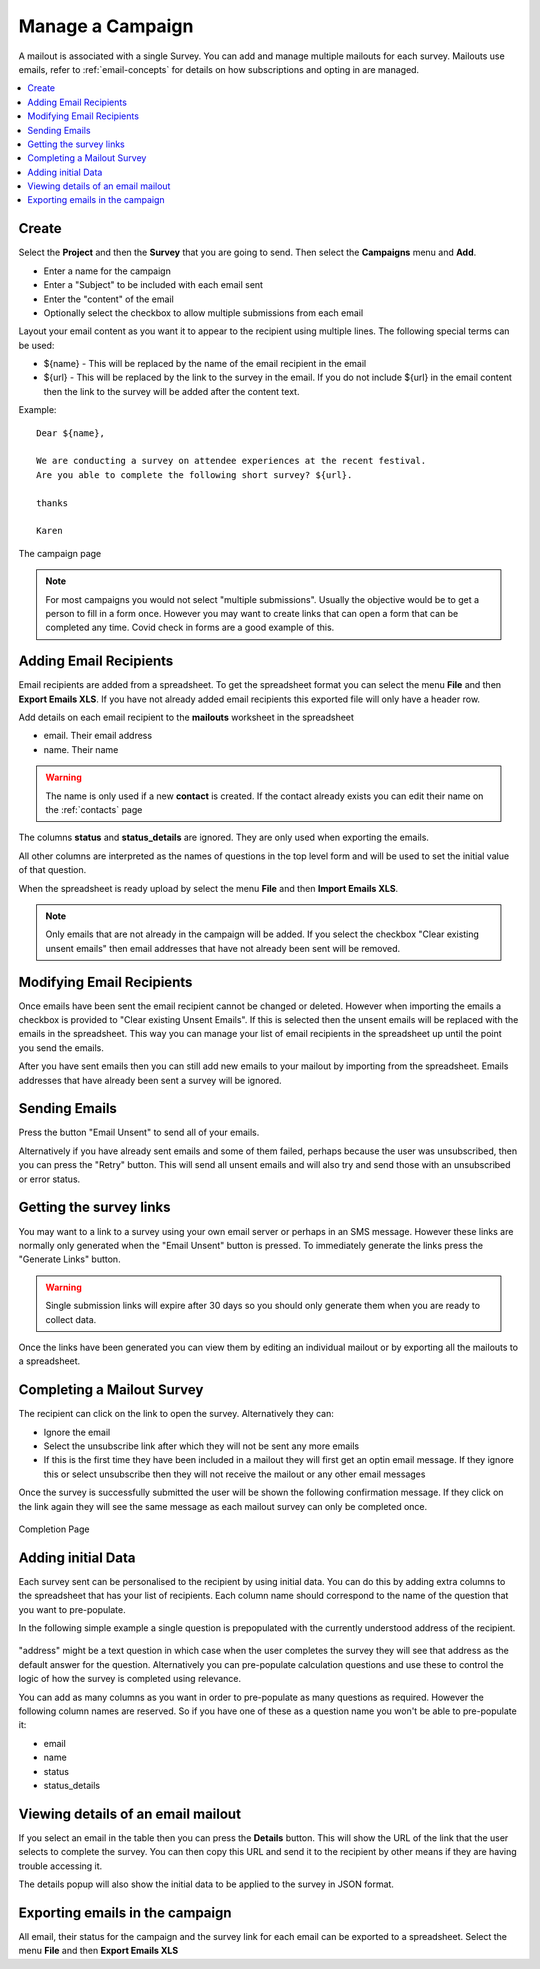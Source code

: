 Manage a Campaign
=================

A mailout is associated with a single Survey.  You can add and manage multiple mailouts for each survey. Mailouts use emails, refer to :ref:`email-concepts`
for details on how subscriptions and opting in are managed.

.. contents::
 :local:

Create
------

Select the **Project** and then the **Survey** that you are going to send.  Then select the **Campaigns** menu and **Add**.

*  Enter a name for the campaign
*  Enter a "Subject" to be included with each email sent
*  Enter the "content" of the email
*  Optionally select the checkbox to allow multiple submissions from each email

Layout your email content as you want it to appear to the recipient using multiple lines.  The following special terms can be used:

*  ${name}  - This will be replaced by the name of the email recipient in the email
*  ${url}  - This will be replaced by the link to the survey in the email.  If you do not include ${url} in the email content then the 
   link to the survey will be added after the content text.

Example::

  Dear ${name},

  We are conducting a survey on attendee experiences at the recent festival.
  Are you able to complete the following short survey? ${url}.

  thanks

  Karen


.. figure::  _images/campaign.jpg
   :align:   center
   :width:  500px
   :alt: The campaign page

   The campaign page

.. note::

  For most campaigns you would not select "multiple submissions".  Usually the objective would be to get
  a person to fill in a form once.  However you may want to create links that can open a form that can be
  completed any time.  Covid check in forms are a good example of this.  

Adding Email Recipients
-----------------------

Email recipients are added from a spreadsheet.  To get the spreadsheet format you can select the menu **File** and then **Export Emails XLS**.  If you have not
already added email recipients this exported file will only have a header row.

Add details on each email recipient to the **mailouts** worksheet in the spreadsheet

*  email.  Their email address
*  name.   Their name

.. warning::

  The name is only used if a new **contact** is created.  If the contact already exists you can edit their name on the :ref:`contacts` page

The columns **status** and **status_details** are ignored.  They are only used when exporting the emails.

All other columns are interpreted as the names of questions in the top level form and will be used to set the initial value of that question.

When the spreadsheet is ready upload by select the menu **File** and then **Import Emails XLS**.

.. note::

  Only emails that are not already in the campaign will be added.  If you select the checkbox "Clear existing unsent emails" then email addresses that have not
  already been sent will be removed. 

Modifying Email Recipients
--------------------------

Once emails have been sent the email recipient cannot be changed or deleted.  However when importing the emails a checkbox is provided to
"Clear existing Unsent Emails". If this is selected then the unsent emails will be replaced with the emails in the spreadsheet. This
way you can manage your list of email recipients in the spreadsheet up until the point you send the emails.

After you have sent emails then you can still add new emails to your mailout by importing from the spreadsheet. Emails addresses that have already been
sent a survey will be ignored.

Sending Emails
--------------

Press the button "Email Unsent" to send all of your emails.

Alternatively if you have already sent emails and some of them failed, perhaps because the user was unsubscribed, then you can press the "Retry" button.
This will send all unsent emails and will also try and send those with an unsubscribed or error status.  

Getting the survey links
------------------------

You may want to a link to a survey using your own email server or perhaps in an SMS message.  However these links are normally
only generated when the "Email Unsent" button is pressed.  To immediately generate the links press the "Generate Links" button.

.. warning::

  Single submission links will expire after 30 days so you should only generate them when you are ready to collect data.

Once the links have been generated you can view them by editing an individual mailout or by exporting all the mailouts to a spreadsheet.

Completing a Mailout Survey
---------------------------

The recipient can click on the link to open the survey. Alternatively they can:

*  Ignore the email
*  Select the unsubscribe link after which they will not be sent any more emails
*  If this is the first time they have been included in a mailout they will first get an optin email message.  If they ignore this
   or select unsubscribe then they will not receive the mailout or any other email messages

Once the survey is successfully submitted the user will be shown the following confirmation message.  If they click on the link again they will see the
same message as each mailout survey can only be completed once.

.. figure::  _images/mailout1.png
   :align:   center
   :width: 200px
   :alt: Page shown after a mailout survey has been completed

   Completion Page

Adding initial Data
-------------------

Each survey sent can be personalised to the recipient by using initial data.   You can do this by adding extra columns to the spreadsheet that has your list
of recipients.  Each column name should correspond to the name of the question that you want to pre-populate.

In the following simple example a single question is prepopulated with the currently understood address of the recipient.

.. figure::  _images/mailout2.jpg
   :align:   center
   :width: 500px
   :alt: Adding initial data to a mailout survey

"address" might be a text question in which case when the user completes the survey they will see that address as the default answer for the question. 
Alternatively you can pre-populate calculation questions and use these to control the logic of how the survey is completed using relevance.

You can add as many columns as you want in order to pre-populate as many questions as required.  However the following column names are
reserved. So if you have one of these as a question name you won't be able to pre-populate it:

*  email
*  name
*  status
*  status_details

Viewing details of an email mailout
-----------------------------------

If you select an email in the table then you can press the **Details** button.  This will show the URL of the link that the user selects to complete the survey.
You can then copy this URL and send it to the recipient by other means if they are having trouble accessing it.

The details popup will also show the initial data to be applied to the survey in JSON format. 

Exporting emails in the campaign
--------------------------------

All email, their status for the campaign and the survey link for each email can be exported to a spreadsheet.  Select the menu **File** 
and then **Export Emails XLS**
